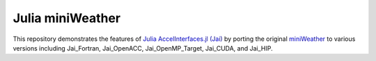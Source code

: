 
Julia miniWeather
==================

This repository demonstrates the features of `Julia AccelInterfaces.jl (Jai) <https://github.com/grnydawn/AccelInterfaces.jl>`_ by porting the original `miniWeather <https://github.com/mrnorman/miniWeather>`_ to various versions including Jai_Fortran, Jai_OpenACC, Jai_OpenMP_Target, Jai_CUDA, and Jai_HIP. 
